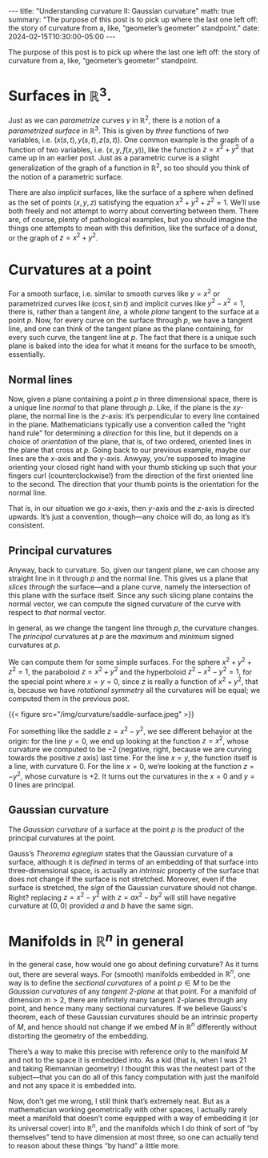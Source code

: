 #+options: toc:nil
#+begin_export html
---
title: "Understanding curvature II: Gaussian curvature"
math: true
summary: "The purpose of this post is to pick up where the last one left off:
the story of curvature from a, like, “geometer’s geometer” standpoint."
date: 2024-02-15T10:30:00-05:00
---
#+end_export

The purpose of this post is to pick up where the last one left off:
the story of curvature from a, like, “geometer’s geometer” standpoint.


#+TOC: headlines 2

* Surfaces in $\mathbb{R}^3$.
Just as we can /parametrize/ curves $\gamma$ in $\mathbb{R}^2$,
there is a notion of a /parametrized surface/ in $\mathbb{R}^3$.
This is given by /three/ functions of /two/ variables,
i.e. $(x(s,t), y(s,t), z(s,t))$.
One common example is the graph of a function of two variables,
i.e. $(x, y, f(x,y))$,
like the function $z = x^2 + y^2$ that came up in an earlier post.
Just as a parametric curve is a slight generalization
of the graph of a function in $\mathbb{R}^2$,
so too should you think of the notion of a parametric surface.

There are also /implicit/ surfaces,
like the surface of a sphere when defined as
the set of points $(x,y,z)$ satisfying the equation
$x^2 + y^2 + z^2 = 1$.
We’ll use both freely and not attempt to worry about converting between them.
There are, of course, plenty of pathological examples,
but you should imagine the things one attempts to mean with this definition,
like the surface of a donut,
or the graph of $z = x^2 + y^2$.

* Curvatures at a point
For a smooth surface,
i.e. similar to smooth curves like $y = x^2$
or parametrized curves like $(\cos t, \sin t)$
and implicit curves like $y^2 - x^2 = 1$,
there is, rather than a tangent /line,/
a whole /plane/ tangent to the surface at a point $p$.
Now, for every curve on the surface through $p$,
we have a tangent line, and one can think of
the tangent plane as the plane containing,
for every such curve,
the tangent line at $p$.
The fact that there is a unique such plane
is baked into the idea for what it means for the surface to be smooth,
essentially.

** Normal lines
Now, given a plane containing a point $p$ in three dimensional space,
there is a unique line /normal/ to that plane through $p$.
Like, if the plane is the $xy$-plane,
the normal line is the $z$-axis:
it’s perpendicular to every line contained in the plane.
Mathematicians typically use a convention called the “right hand rule”
for determining a /direction/ for this line,
but it depends on a choice of /orientation/ of the plane,
that is, of two ordered, oriented lines in the plane that cross at $p$.
Going back to our previous example, maybe our lines are the $x$-axis
and the $y$-axis.
Anwyay, you’re supposed to imagine orienting your closed right hand
with your thumb sticking up
such that your fingers curl (counterclockwise!)
from the direction of the first oriented line to the second.
The direction that your thumb points is the orientation for the normal line.

That is, in our situation we go $x$-axis, then $y$-axis and the $z$-axis
is directed upwards.
It’s just a convention, though—any choice will do,
as long as it’s consistent.

** Principal curvatures

Anyway, back to curvature.
So, given our tangent plane,
we can choose any straight line in it through $p$
and the normal line.
This gives us a plane that /slices through/ the surface—and
a plane curve, namely the intersection of this plane
with the surface itself.
Since any such slicing plane contains the normal vector,
we can compute the signed curvature of the curve
with respect to /that/ normal vector.

In general, as we change the tangent line through $p$,
the curvature changes.
The /principal/ curvatures at $p$
are the /maximum/ and /minimum/ signed curvatures at $p$.

We can compute them for some simple surfaces.
For the sphere $x^2 + y^2 + z^2 = 1$, the paraboloid $z = x^2 + y^2$
and the hyperboloid $z^2 - x^2 - y^2 = 1$,
for the special point where $x = y = 0$,
since $z$ is really a function of $x^2 + y^2$,
that is, because we have /rotational symmetry/
all the curvatures will be equal; we computed them in the previous post.

#+begin_export html
{{< figure src="/img/curvature/saddle-surface.jpeg" >}}
#+end_export

For something like the saddle $z = x^2 - y^2$,
we see different behavior at the origin:
for the line $y = 0$, we end up looking at the function $z = x^2$,
whose curvature we computed to be $-2$
(negative, right, because we are curving towards the positive $z$ axis)
last time.
For the line $x = y$,
the function itself is a line, with curvature $0$.
For the line $x = 0$,
we’re looking at the function $z = -y^2$,
whose curvature is $+2$.
It turns out the curvatures in the $x = 0$ and $y = 0$ lines are principal.

** Gaussian curvature

The /Gaussian curvature/ of a surface at the point $p$
is the /product/ of the principal curvatures at the point.

Gauss’s /Theorema egregium/ states that the Gaussian curvature of a surface,
although it is /defined/ in terms of an embedding of that surface
into three-dimensional space,
is actually an /intrinsic/ property of the surface
that does not change if the surface is not stretched.
Moreover, even if the surface is stretched,
the /sign/ of the Gaussian curvature should not change.
Right? replacing $z = x^2 - y^2$ with $z = ax^2 - by^2$
will still have negative curvature at $(0,0)$
provided $a$ and $b$ have the same sign.

* Manifolds in $\mathbb{R}^n$ in general

In the general case, how would one go about defining curvature?
As it turns out, there are several ways.
For (smooth) manifolds embedded in $\mathbb{R}^n$,
one way is to define the /sectional curvatures/
of a point $p \in M$
to be the /Gaussian curvatures/
of any /tangent $2$-plane/ at that point.
For a manifold of dimension $m > 2$,
there are infinitely many tangent $2$-planes through any point,
and hence many many sectional curvatures.
If we believe Gauss's theorem,
each of these Gaussian curvatures should be an intrinsic property
of $M$, and hence should not change if we embed $M$ in $\mathbb{R}^n$
differently without distorting the geometry of the embedding.

There’s a way to make this precise with reference only to the manifold $M$
and not to the space it is embedded into.
As a kid (that is, when I was 21 and taking Riemannian geometry)
I thought this was the neatest part of the subject—that you can do
all of this fancy computation with just the manifold and not
any space it is embedded into.

Now, don’t get me wrong, I still think that’s extremely neat.
But as a mathematician working geometrically with other spaces,
I actually rarely meet a manifold that doesn’t come equipped
with a way of embedding it (or its universal cover)
into $\mathbb{R}^n$,
and the manifolds which I /do/ think of sort of “by themselves”
tend to have dimension at most three,
so one can actually tend to reason about these things “by hand” a little more.
